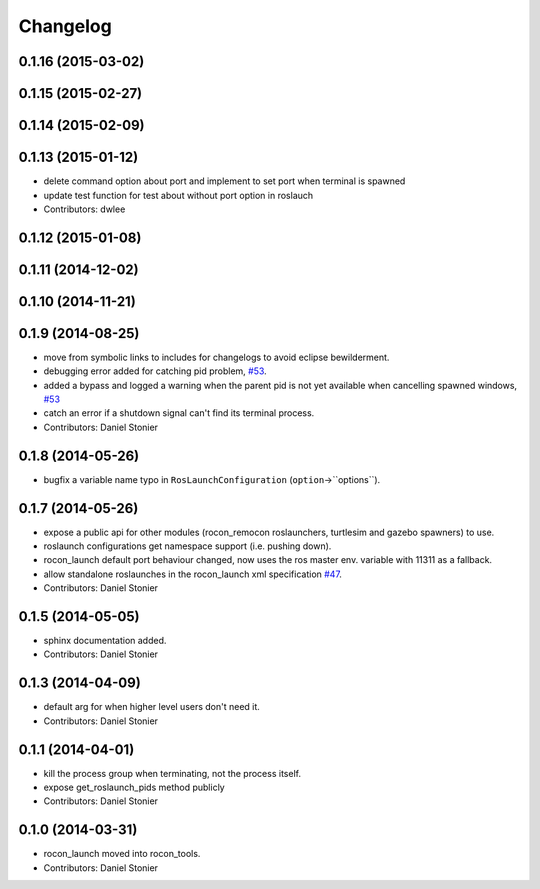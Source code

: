 Changelog
=========

0.1.16 (2015-03-02)
-------------------

0.1.15 (2015-02-27)
-------------------

0.1.14 (2015-02-09)
-------------------

0.1.13 (2015-01-12)
-------------------
* delete command option about port and implement to set port when terminal is spawned
* update test function for test about without port option in roslauch
* Contributors: dwlee

0.1.12 (2015-01-08)
-------------------

0.1.11 (2014-12-02)
-------------------

0.1.10 (2014-11-21)
-------------------

0.1.9 (2014-08-25)
------------------
* move from symbolic links to includes for changelogs to avoid eclipse bewilderment.
* debugging error added for catching pid problem, `#53 <https://github.com/robotics-in-concert/rocon_tools/issues/53>`_.
* added a bypass and logged a warning when the parent pid is not yet available when cancelling spawned windows, `#53 <https://github.com/robotics-in-concert/rocon_tools/issues/53>`_
* catch an error if a shutdown signal can't find its terminal process.
* Contributors: Daniel Stonier

0.1.8 (2014-05-26)
------------------
* bugfix a variable name typo in ``RosLaunchConfiguration`` (``option``->``options``).

0.1.7 (2014-05-26)
------------------
* expose a public api for other modules (rocon_remocon roslaunchers, turtlesim and gazebo spawners) to use.
* roslaunch configurations get namespace support (i.e. pushing down).
* rocon_launch default port behaviour changed, now uses the ros master env. variable with 11311 as a fallback.
* allow standalone roslaunches in the rocon_launch xml specification `#47 <https://github.com/robotics-in-concert/rocon_tools/issues/47>`_.
* Contributors: Daniel Stonier

0.1.5 (2014-05-05)
------------------
* sphinx documentation added.
* Contributors: Daniel Stonier

0.1.3 (2014-04-09)
------------------
* default arg for when higher level users don't need it.
* Contributors: Daniel Stonier

0.1.1 (2014-04-01)
------------------
* kill the process group when terminating, not the process itself.
* expose get_roslaunch_pids method publicly
* Contributors: Daniel Stonier

0.1.0 (2014-03-31)
------------------
* rocon_launch moved into rocon_tools.
* Contributors: Daniel Stonier
